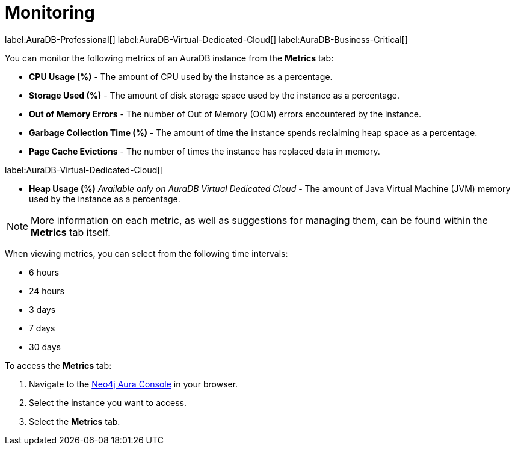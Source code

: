 [[aura-monitoring]]
= Monitoring
:description: This section describes the metrics available in Aura.
:page-aliases: managing-instances/instance-resources.adoc

label:AuraDB-Professional[]
label:AuraDB-Virtual-Dedicated-Cloud[]
label:AuraDB-Business-Critical[]

You can monitor the following metrics of an AuraDB instance from the *Metrics* tab:

* *CPU Usage (%)* - The amount of CPU used by the instance as a percentage.
* *Storage Used (%)* - The amount of disk storage space used by the instance as a percentage.
* *Out of Memory Errors* - The number of Out of Memory (OOM) errors encountered by the instance.
* *Garbage Collection Time (%)* - The amount of time the instance spends reclaiming heap space as a percentage.
* *Page Cache Evictions* - The number of times the instance has replaced data in memory.

label:AuraDB-Virtual-Dedicated-Cloud[]

* *Heap Usage (%)* _Available only on AuraDB Virtual Dedicated Cloud_ - The amount of Java Virtual Machine (JVM) memory used by the instance as a percentage. 

[NOTE]
====
More information on each metric, as well as suggestions for managing them, can be found within the *Metrics* tab itself.
====

When viewing metrics, you can select from the following time intervals:

* 6 hours
* 24 hours
* 3 days
* 7 days
* 30 days

To access the *Metrics* tab:

. Navigate to the https://console.neo4j.io/?product=aura-db[Neo4j Aura Console] in your browser.
. Select the instance you want to access.
. Select the *Metrics* tab.